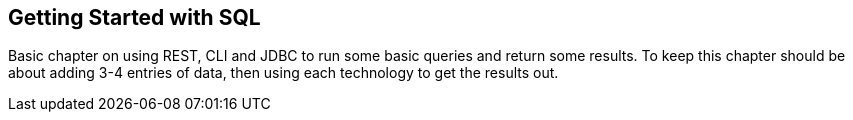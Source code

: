 [[sql-getting-started]]
== Getting Started with SQL

Basic chapter on using REST, CLI and JDBC to run some basic queries and return some results.
To keep this chapter should be about adding 3-4 entries of data, then using each technology to get the results out.